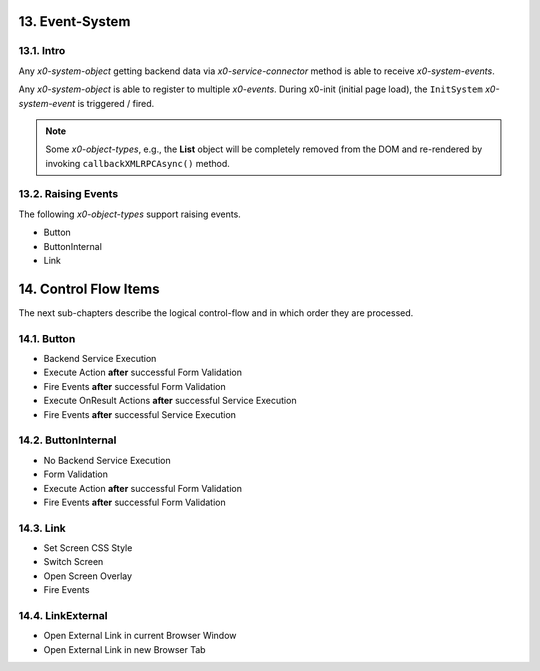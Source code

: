 .. appdev-event-system

.. _appdeveventsystem:

13. Event-System
================

13.1. Intro
-----------
Any *x0-system-object* getting backend data via *x0-service-connector* method
is able to receive *x0-system-events*.

Any *x0-system-object* is able to register to multiple *x0-events*.
During x0-init (initial page load), the ``InitSystem`` *x0-system-event* is triggered /
fired.

.. note::

    Some *x0-object-types*, e.g., the **List** object will be completely removed from
    the DOM and re-rendered by invoking ``callbackXMLRPCAsync()`` method.

.. image:: images/x0-event-system.png
  :alt: image - event system

13.2. Raising Events
--------------------

The following *x0-object-types* support raising events.

* Button
* ButtonInternal
* Link

.. _appdevcontrolflow:

14. Control Flow Items
======================

The next sub-chapters describe the logical control-flow and in which order
they are processed.

.. _appdevcontrolbutton:

14.1. Button
------------

* Backend Service Execution
* Execute Action **after** successful Form Validation 
* Fire Events **after** successful Form Validation
* Execute OnResult Actions **after** successful Service Execution
* Fire Events **after** successful Service Execution

.. _appdevcontrolbuttoninternal:

14.2. ButtonInternal
--------------------

* No Backend Service Execution
* Form Validation
* Execute Action **after** successful Form Validation 
* Fire Events **after** successful Form Validation

.. _appdevcontrollink:

14.3. Link
----------

* Set Screen CSS Style
* Switch Screen
* Open Screen Overlay
* Fire Events

.. _appdevcontrollinkext:

14.4. LinkExternal
------------------

* Open External Link in current Browser Window
* Open External Link in new Browser Tab
